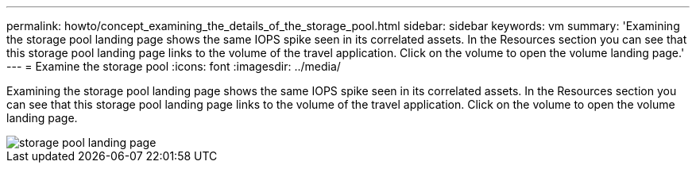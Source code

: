---
permalink: howto/concept_examining_the_details_of_the_storage_pool.html
sidebar: sidebar
keywords: vm
summary: 'Examining the storage pool landing page shows the same IOPS spike seen in its correlated assets. In the Resources section you can see that this storage pool landing page links to the volume of the travel application. Click on the volume to open the volume landing page.'
---
= Examine the storage pool
:icons: font
:imagesdir: ../media/

[.lead]
Examining the storage pool landing page shows the same IOPS spike seen in its correlated assets. In the Resources section you can see that this storage pool landing page links to the volume of the travel application. Click on the volume to open the volume landing page.

image::../media/storage_pool_landing_page.gif[]
